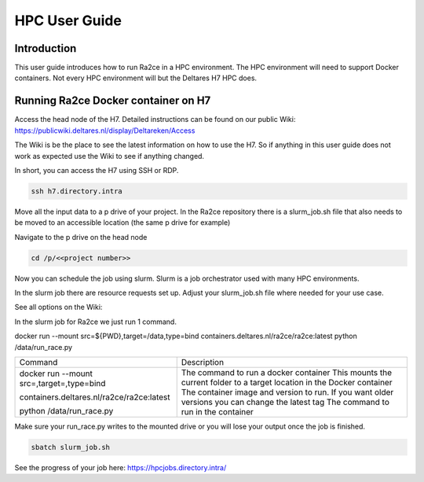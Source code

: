 .. _hpc_user_guide:

HPC User Guide
==================

Introduction
---------------------------------
This user guide introduces how to run Ra2ce in a HPC environment.
The HPC environment will need to support Docker containers. Not every
HPC environment will but the Deltares H7 HPC does.

Running Ra2ce Docker container on H7
-------------------------------------

Access the head node of the H7. Detailed instructions can be found on our public Wiki: https://publicwiki.deltares.nl/display/Deltareken/Access

The Wiki is be the place to see the latest information on how to use the H7. So if anything in this
user guide does not work as expected use the Wiki to see if anything changed.

In short, you can access the H7 using SSH or RDP.

.. code-block:: sh

  ssh h7.directory.intra

Move all the input data to a p drive of your project. In the Ra2ce repository there is a
slurm_job.sh file that also needs to be moved to an accessible location (the same p drive for example)

Navigate to the p drive on the head node

.. code-block:: sh

  cd /p/<<project number>>

Now you can schedule the job using slurm. Slurm is a job orchestrator used with many HPC environments.

In the slurm job there are resource requests set up. Adjust your slurm_job.sh file where needed for your use case.

See all options on the Wiki: 

In the slurm job for Ra2ce we just run 1 command.

docker run --mount src=${PWD},target=/data,type=bind containers.deltares.nl/ra2ce/ra2ce:latest python /data/run_race.py

+------------------------------------------------+---------------------------------------------------------------+
| Command                                        | Description                                                   |
+------------------------------------------------+---------------------------------------------------------------+
| docker run                                     | The command to run a docker container                         |
| --mount src=,target=,type=bind                 | This mounts the current folder to a target location in the    |
|                                                | Docker container                                              |
| containers.deltares.nl/ra2ce/ra2ce:latest      | The container image and version to run. If you want older     |
|                                                | versions you can change the latest tag                        |
| python /data/run_race.py                       | The command to run in the container                           |
+------------------------------------------------+---------------------------------------------------------------+

Make sure your run_race.py writes to the mounted drive or you will lose your output once the job is finished.

.. code-block:: sh

    sbatch slurm_job.sh

See the progress of your job here: https://hpcjobs.directory.intra/
